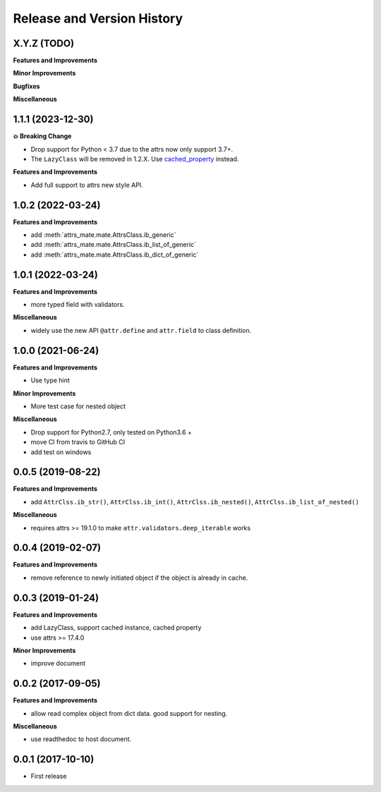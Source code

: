 .. _release_history:

Release and Version History
==============================================================================


X.Y.Z (TODO)
~~~~~~~~~~~~~~~~~~~~~~~~~~~~~~~~~~~~~~~~~~~~~~~~~~~~~~~~~~~~~~~~~~~~~~~~~~~~~~
**Features and Improvements**

**Minor Improvements**

**Bugfixes**

**Miscellaneous**


1.1.1 (2023-12-30)
~~~~~~~~~~~~~~~~~~~~~~~~~~~~~~~~~~~~~~~~~~~~~~~~~~~~~~~~~~~~~~~~~~~~~~~~~~~~~~
**💥 Breaking Change**

- Drop support for Python < 3.7 due to the attrs now only support 3.7+.
- The ``LazyClass`` will be removed in 1.2.X. Use `cached_property <https://docs.python.org/3/library/functools.html#functools.cached_property>`_ instead.

**Features and Improvements**

- Add full support to attrs new style API.


1.0.2 (2022-03-24)
~~~~~~~~~~~~~~~~~~~~~~~~~~~~~~~~~~~~~~~~~~~~~~~~~~~~~~~~~~~~~~~~~~~~~~~~~~~~~~
**Features and Improvements**

- add :meth:`attrs_mate.mate.AttrsClass.ib_generic`
- add :meth:`attrs_mate.mate.AttrsClass.ib_list_of_generic`
- add :meth:`attrs_mate.mate.AttrsClass.ib_dict_of_generic`


1.0.1 (2022-03-24)
~~~~~~~~~~~~~~~~~~~~~~~~~~~~~~~~~~~~~~~~~~~~~~~~~~~~~~~~~~~~~~~~~~~~~~~~~~~~~~
**Features and Improvements**

- more typed field with validators.

**Miscellaneous**

- widely use the new API ``@attr.define`` and ``attr.field`` to class definition.


1.0.0 (2021-06-24)
~~~~~~~~~~~~~~~~~~~~~~~~~~~~~~~~~~~~~~~~~~~~~~~~~~~~~~~~~~~~~~~~~~~~~~~~~~~~~~
**Features and Improvements**

- Use type hint

**Minor Improvements**

- More test case for nested object

**Miscellaneous**

- Drop support for Python2.7, only tested on Python3.6 +
- move CI from travis to GitHub CI
- add test on windows


0.0.5 (2019-08-22)
~~~~~~~~~~~~~~~~~~~~~~~~~~~~~~~~~~~~~~~~~~~~~~~~~~~~~~~~~~~~~~~~~~~~~~~~~~~~~~
**Features and Improvements**

- add ``AttrClss.ib_str()``, ``AttrClss.ib_int()``, ``AttrClss.ib_nested()``, ``AttrClss.ib_list_of_nested()``

**Miscellaneous**

- requires attrs >= 19.1.0 to make ``attr.validators.deep_iterable`` works


0.0.4 (2019-02-07)
~~~~~~~~~~~~~~~~~~~~~~~~~~~~~~~~~~~~~~~~~~~~~~~~~~~~~~~~~~~~~~~~~~~~~~~~~~~~~
**Features and Improvements**

- remove reference to newly initiated object if the object is already in cache.


0.0.3 (2019-01-24)
~~~~~~~~~~~~~~~~~~~~~~~~~~~~~~~~~~~~~~~~~~~~~~~~~~~~~~~~~~~~~~~~~~~~~~~~~~~~~~
**Features and Improvements**

- add LazyClass, support cached instance, cached property
- use attrs >= 17.4.0

**Minor Improvements**

- improve document


0.0.2 (2017-09-05)
~~~~~~~~~~~~~~~~~~~~~~~~~~~~~~~~~~~~~~~~~~~~~~~~~~~~~~~~~~~~~~~~~~~~~~~~~~~~~~
**Features and Improvements**

- allow read complex object from dict data. good support for nesting.

**Miscellaneous**

- use readthedoc to host document.



0.0.1 (2017-10-10)
~~~~~~~~~~~~~~~~~~~~~~~~~~~~~~~~~~~~~~~~~~~~~~~~~~~~~~~~~~~~~~~~~~~~~~~~~~~~~~

- First release